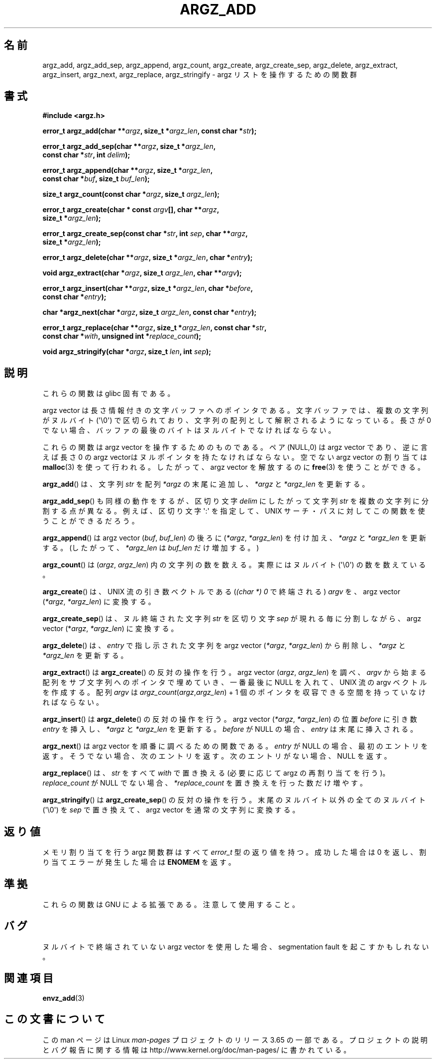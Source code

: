 .\" Copyright 2002 walter harms (walter.harms@informatik.uni-oldenburg.de)
.\"
.\" %%%LICENSE_START(GPL_NOVERSION_ONELINE)
.\" Distributed under GPL
.\" %%%LICENSE_END
.\"
.\" based on the description in glibc source and infopages
.\"
.\" Corrections and additions, aeb
.\"*******************************************************************
.\"
.\" This file was generated with po4a. Translate the source file.
.\"
.\"*******************************************************************
.\"
.\" Japanese Version Copyright (c) 2002 Akihiro MOTOKI, all rights reserved.
.\" Translated Mon Feb  2 2003 by Akihiro MOTOKI <amotoki@dd.iij4u.or.jp>
.\"
.TH ARGZ_ADD 3 2007\-05\-18 "" "Linux Programmer's Manual"
.SH 名前
argz_add, argz_add_sep, argz_append, argz_count, argz_create,
argz_create_sep, argz_delete, argz_extract, argz_insert, argz_next,
argz_replace, argz_stringify \- argz リストを操作するための関数群
.SH 書式
.nf
\fB#include <argz.h>\fP
.sp
\fBerror_t argz_add(char **\fP\fIargz\fP\fB, size_t *\fP\fIargz_len\fP\fB, const char *\fP\fIstr\fP\fB);\fP
.sp
\fBerror_t argz_add_sep(char **\fP\fIargz\fP\fB, size_t *\fP\fIargz_len\fP\fB,\fP
\fB                     const char *\fP\fIstr\fP\fB, int \fP\fIdelim\fP\fB);\fP
.sp
\fBerror_t argz_append(char **\fP\fIargz\fP\fB, size_t *\fP\fIargz_len\fP\fB,\fP
\fB                     const char *\fP\fIbuf\fP\fB, size_t \fP\fIbuf_len\fP\fB);\fP
.sp
\fBsize_t argz_count(const char *\fP\fIargz\fP\fB, size_t \fP\fIargz_len\fP\fB);\fP
.sp
\fBerror_t argz_create(char * const \fP\fIargv\fP\fB[], char **\fP\fIargz\fP\fB,\fP
\fB                     size_t *\fP\fIargz_len\fP\fB);\fP
.sp
\fBerror_t argz_create_sep(const char *\fP\fIstr\fP\fB, int \fP\fIsep\fP\fB, char **\fP\fIargz\fP\fB,\fP
\fB                     size_t *\fP\fIargz_len\fP\fB);\fP
.sp
\fBerror_t argz_delete(char **\fP\fIargz\fP\fB, size_t *\fP\fIargz_len\fP\fB, char *\fP\fIentry\fP\fB);\fP
.sp
\fBvoid argz_extract(char *\fP\fIargz\fP\fB, size_t \fP\fIargz_len\fP\fB, char  **\fP\fIargv\fP\fB);\fP
.sp
\fBerror_t argz_insert(char **\fP\fIargz\fP\fB, size_t *\fP\fIargz_len\fP\fB, char *\fP\fIbefore\fP\fB,\fP
\fB                     const char *\fP\fIentry\fP\fB);\fP
.sp
\fBchar *argz_next(char *\fP\fIargz\fP\fB, size_t \fP\fIargz_len\fP\fB, const char *\fP\fIentry\fP\fB);\fP
.sp
\fBerror_t argz_replace(char **\fP\fIargz\fP\fB, size_t *\fP\fIargz_len\fP\fB, const char *\fP\fIstr\fP\fB,\fP
\fB                     const char *\fP\fIwith\fP\fB, unsigned int *\fP\fIreplace_count\fP\fB);\fP
.sp
\fBvoid argz_stringify(char *\fP\fIargz\fP\fB, size_t \fP\fIlen\fP\fB, int \fP\fIsep\fP\fB);\fP
.fi
.SH 説明
これらの関数は glibc 固有である。
.LP
argz vector は長さ情報付きの文字バッファへのポインタである。 文字バッファでは、複数の文字列がヌルバイト (\(aq\e0\(aq)
で区切られており、 文字列の配列として解釈されるようになっている。 長さが 0 でない場合、バッファの最後のバイトはヌルバイトでなければならない。
.LP
これらの関数は argz vector を操作するためのものである。 ペア (NULL,0) は argz vector であり、逆に言えば 長さ 0
の argz vectorはヌルポインタを持たなければならない。 空でない argz vector の割り当ては \fBmalloc\fP(3)
を使って行われる。したがって、argz vector を解放するのに \fBfree\fP(3)  を使うことができる。
.LP
\fBargz_add\fP()  は、文字列 \fIstr\fP を配列 \fI*argz\fP の末尾に追加し、 \fI*argz\fP と \fI*argz_len\fP
を更新する。
.LP
\fBargz_add_sep\fP()  も同様の動作をするが、区切り文字 \fIdelim\fP にしたがって文字列 \fIstr\fP
を複数の文字列に分割する点が異なる。 例えば、区切り文字 \(aq:\(aq を指定して、UNIX サーチ・パスに対して
この関数を使うことができるだろう。
.LP
\fBargz_append\fP()  は argz vector (\fIbuf\fP,\ \fIbuf_len\fP)  の後ろに (\fI*argz\fP,\ \fI*argz_len\fP) を付け加え、 \fI*argz\fP と \fI*argz_len\fP を更新する。 (したがって、 \fI*argz_len\fP は
\fIbuf_len\fP だけ増加する。)
.LP
\fBargz_count\fP()  は (\fIargz\fP,\ \fIargz_len\fP)  内の文字列の数を数える。実際にはヌルバイト
(\(aq\e0\(aq) の数を数えている。
.LP
\fBargz_create\fP() は、UNIX 流の引き数ベクトルである (\fI(char\ *)\ 0\fP で終端される) \fIargv\fP を、argz
vector (\fI*argz\fP,\ \fI*argz_len\fP)  に変換する。
.LP
\fBargz_create_sep\fP()  は、ヌル終端された文字列 \fIstr\fP を区切り文字 \fIsep\fP が現れる毎に分割しながら、argz
vector (*\fIargz\fP,\ \fI*argz_len\fP)  に変換する。
.LP
\fBargz_delete\fP()  は、 \fIentry\fP で指し示された文字列を argz vector (\fI*argz\fP,\ \fI*argz_len\fP) から削除し、 \fI*argz\fP と \fI*argz_len\fP を更新する。
.LP
\fBargz_extract\fP()  は \fBargz_create\fP()  の反対の操作を行う。argz vector (\fIargz\fP,\ \fIargz_len\fP)  を調べ、 \fIargv\fP から始まる配列をサブ文字列へのポインタで埋めていき、 一番最後に NULL を入れて、UNIX
流の argv ベクトルを作成する。 配列 \fIargv\fP は \fIargz_count\fP(\fIargz\fP,\fIargz_len\fP) + 1
個のポインタを収容できる空間を持っていなければならない。
.LP
\fBargz_insert\fP()  は \fBargz_delete\fP()  の反対の操作を行う。argz vector (\fI*argz\fP,\ \fI*argz_len\fP)  の位置 \fIbefore\fP に引き数 \fIentry\fP を挿入し、 \fI*argz\fP と \fI*argz_len\fP
を更新する。 \fIbefore\fP が NULL の場合、 \fIentry\fP は末尾に挿入される。
.LP
\fBargz_next\fP()  は argz vector を順番に調べるための関数である。 \fIentry\fP が NULL
の場合、最初のエントリを返す。 そうでない場合、次のエントリを返す。 次のエントリがない場合、NULL を返す。
.LP
\fBargz_replace\fP()  は、 \fIstr\fP をすべて \fIwith\fP で置き換える (必要に応じて argz の再割り当てを行う)。
\fIreplace_count\fP が NULL でない場合、 \fI*replace_count\fP を置き換えを行った数だけ増やす。
.LP
\fBargz_stringify\fP()  は \fBargz_create_sep\fP()  の反対の操作を行う。 末尾の ヌルバイト以外の全てのヌルバイト
(\(aq\e0\(aq) を \fIsep\fP で置き換えて、 argz vector を通常の文字列に変換する。
.SH 返り値
メモリ割り当てを行う argz 関数群はすべて \fIerror_t\fP 型の返り値を持つ。 成功した場合は 0 を返し、割り当てエラーが発生した場合は
\fBENOMEM\fP を返す。
.SH 準拠
これらの関数は GNU による拡張である。注意して使用すること。
.SH バグ
ヌルバイトで終端されていない argz vector を使用した場合、 segmentation fault を起こすかもしれない。
.SH 関連項目
\fBenvz_add\fP(3)
.SH この文書について
この man ページは Linux \fIman\-pages\fP プロジェクトのリリース 3.65 の一部
である。プロジェクトの説明とバグ報告に関する情報は
http://www.kernel.org/doc/man\-pages/ に書かれている。

